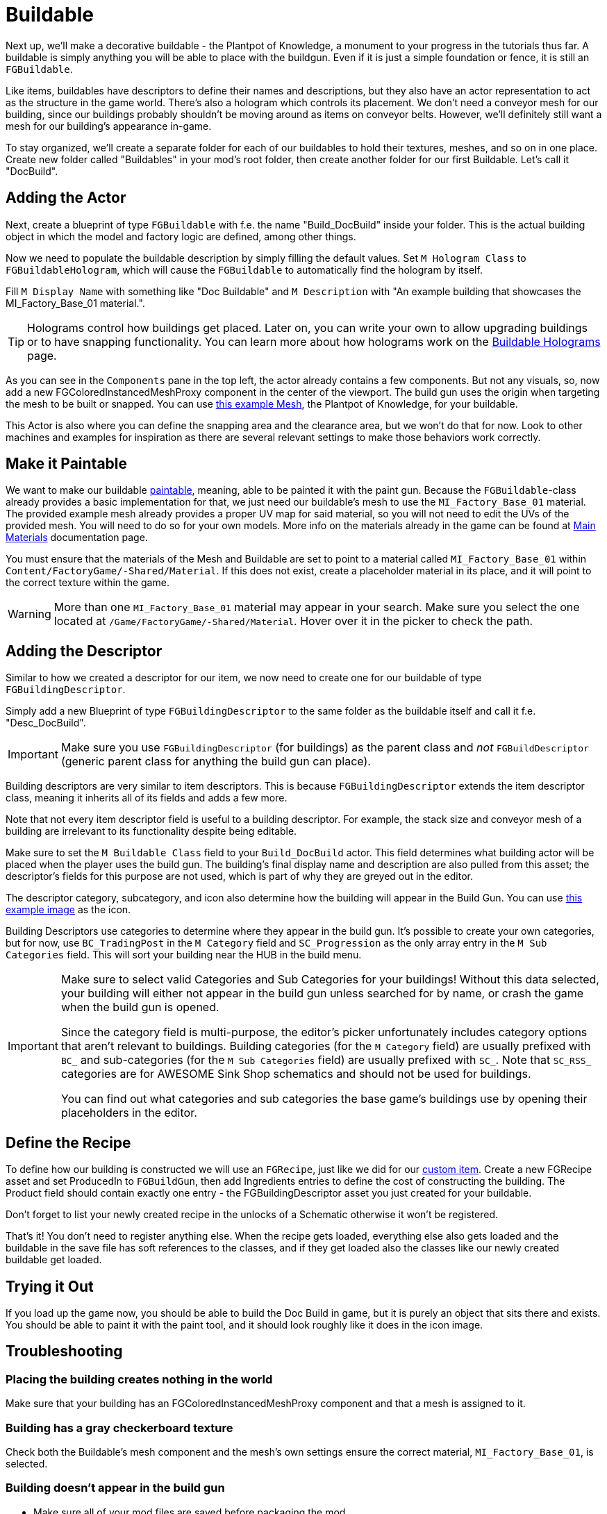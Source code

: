 = Buildable

Next up, we'll make a decorative buildable - the Plantpot of Knowledge,
a monument to your progress in the tutorials thus far.
A buildable is simply anything you will be able to place with the buildgun.
Even if it is just a simple foundation or fence, it is still an `FGBuildable`.

Like items, buildables have descriptors to define their names and descriptions,
but they also have an actor representation to act as the structure in the game world.
There's also a hologram which controls its placement.
We don't need a conveyor mesh for our building,
since our buildings probably shouldn't be moving around as items on conveyor belts.
However, we'll definitely still want a mesh for our building's appearance in-game.

To stay organized, we'll create a separate folder for each of our buildables
to hold their textures, meshes, and so on in one place.
Create new folder called "Buildables" in your mod's root folder,
then create another folder for our first Buildable.
Let's call it "DocBuild".

== Adding the Actor

Next, create a blueprint of type `FGBuildable` with f.e. the name "Build_DocBuild" inside your folder. This is the actual building object in which the model and factory logic are defined, among other things.

Now we need to populate the buildable description by simply filling the default values.
Set `M Hologram Class` to `FGBuildableHologram`, which will cause the `FGBuildable` to automatically find the hologram by itself.

Fill `M Display Name` with something like "Doc Buildable" and `M Description` with "An example building that showcases the MI_Factory_Base_01 material.".

[TIP]
====
Holograms control how buildings get placed.
Later on, you can write your own to allow upgrading buildings or to have snapping functionality.
You can learn more about how holograms work on the xref:Development/Satisfactory/BuildableHolograms.adoc[Buildable Holograms] page.
====

As you can see in the `Components` pane in the top left, the actor already contains a few components.
But not any visuals, so, now add a new FGColoredInstancedMeshProxy component in the center of the viewport.
The build gun uses the origin when targeting the mesh to be built or snapped.
You can use link:{attachmentsdir}/BeginnersGuide/simpleMod/Mesh_DocBuild.fbx[this example Mesh], the Plantpot of Knowledge, for your buildable.

This Actor is also where you can define the snapping area and the clearance area, but we won't do that for now. Look to other machines and examples for inspiration as there are several relevant settings to make those behaviors work correctly.

== Make it Paintable

We want to make our buildable xref:Development/Satisfactory/Paintable.adoc[paintable], meaning, able to be painted it with the paint gun. Because the `FGBuildable`-class already provides a basic implementation for that, we just need our buildable's mesh to use the `MI_Factory_Base_01` material. The provided example mesh already provides a proper UV map for said material, so you will not need to edit the UVs of the provided mesh. You will need to do so for your own models. More info on the materials already in the game can be found at xref:Development/Modeling/MainMaterials.adoc[Main Materials] documentation page. 

You must ensure that the materials of the Mesh and Buildable are set to point to a material called `MI_Factory_Base_01` within `+Content/FactoryGame/-Shared/Material+`. If this does not exist, create a placeholder material in its place, and it will point to the correct texture within the game.

[WARNING]
====
More than one `MI_Factory_Base_01` material may appear in your search. Make sure you select the one located at `/Game/FactoryGame/-Shared/Material`. Hover over it in the picker to check the path.
====

== Adding the Descriptor

Similar to how we created a descriptor for our item, we now need to create one for our buildable of type `FGBuildingDescriptor`.

Simply add a new Blueprint of type `FGBuildingDescriptor` to the same folder as the buildable itself and call it f.e. "Desc_DocBuild".

[IMPORTANT]
====
Make sure you use `FGBuildingDescriptor` (for buildings) as the parent class
and _not_ `FGBuildDescriptor` (generic parent class for anything the build gun can place).
====

Building descriptors are very similar to item descriptors.
This is because `FGBuildingDescriptor` extends the item descriptor class,
meaning it inherits all of its fields and adds a few more.

Note that not every item descriptor field is useful to a building descriptor.
For example, the stack size and conveyor mesh of a building are irrelevant to its functionality despite being editable.

Make sure to set the `M Buildable Class` field to your `Build_DocBuild` actor.
This field determines what building actor will be placed when the player uses the build gun.
The building's final display name and description are also pulled from this asset;
the descriptor's fields for this purpose are not used, which is part of why they are greyed out in the editor.

The descriptor category, subcategory, and icon also determine how the building will appear in the Build Gun.
You can use
// Links to GH hosted image because cloudflare serves it as a webp -> can't be imported to Unreal
link:https://raw.githubusercontent.com/satisfactorymodding/Documentation/master/modules/ROOT/attachments/BeginnersGuide/simpleMod/Icon_DocBuild.png[this example image] as the icon.

Building Descriptors use categories to determine where they appear in the build gun.
It's possible to create your own categories,
but for now, use `BC_TradingPost` in the `M Category` field and `SC_Progression` as the only array entry in the `M Sub Categories` field.
This will sort your building near the HUB in the build menu.

[IMPORTANT]
====
Make sure to select valid Categories and Sub Categories for your buildings!
Without this data selected, your building will either not appear in the build gun unless searched for by name,
or crash the game when the build gun is opened.

Since the category field is multi-purpose,
the editor's picker unfortunately includes category options that aren't relevant to buildings.
Building categories (for the `M Category` field) are usually prefixed with `BC_`
and sub-categories (for the `M Sub Categories` field) are usually prefixed with `SC_`.
Note that `SC_RSS_` categories are for AWESOME Sink Shop schematics and should not be used for buildings.

You can find out what categories and sub categories the base game's buildings use by opening their placeholders in the editor.
====

== Define the Recipe

To define how our building is constructed we will use an `FGRecipe`,
just like we did for our xref:Development/BeginnersGuide/SimpleMod/recipe.adoc#_create_a_recipe[custom item].
Create a new FGRecipe asset and set ProducedIn to `FGBuildGun`,
then add Ingredients entries to define the cost of constructing the building.
The Product field should contain exactly one entry -
the FGBuildingDescriptor asset you just created for your buildable.

Don't forget to list your newly created recipe in the unlocks of a Schematic otherwise it won't be registered.

That's it! You don't need to register anything else. When the recipe gets loaded, everything else also gets loaded and the buildable in the save file has soft references to the classes, and if they get loaded also the classes like our newly created buildable get loaded.

== Trying it Out

If you load up the game now, you should be able to build the Doc Build in game, but it is purely an object that sits there and exists. You should be able to paint it with the paint tool, and it should look roughly like it does in the icon image.

== Troubleshooting

=== Placing the building creates nothing in the world

Make sure that your building has an FGColoredInstancedMeshProxy component
and that a mesh is assigned to it.

=== Building has a gray checkerboard texture

Check both the Buildable's mesh component and the mesh's own settings ensure the correct material, 
`MI_Factory_Base_01`, is selected. 

=== Building doesn't appear in the build gun

- Make sure all of your mod files are saved before packaging the mod.
- Make sure the FGBuildingDescriptor has a category and sub-category set.
  Without one, the build gun doesn't know where to display it and it will only appear when directly searched for.
- Check that `BP_BuildGun` is in the producers list of the FGRecipe.
- Ensure the recipe is in the Unlock array of a schematic you have created.
- Ensure the schematic unlocking the recipe is listed in your root Game World Module.
- Check that you have purchased the schematic in-game.

=== Crash when selecting the building in the build gun

The crash message will likely contain `UStruct::IsChildOf()` and `AFGBuildGun::GotoBuildState()`

You forgot to assign a hologram class in the FGBuildable - the default is `None`, which leads to this crash.

=== Something Else

If something went wrong, feel free to contact us on the https://discord.ficsit.app[Discord] for help.

== Next Steps

In the next section, we'll make another buildable that has some custom logic, allowing it to act as an item counter.
